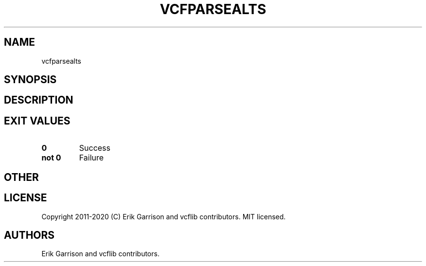 .\" Automatically generated by Pandoc 2.7.3
.\"
.TH "VCFPARSEALTS" "1" "" "vcfparsealts (vcflib)" "vcfparsealts (VCF unknown)"
.hy
.SH NAME
.PP
vcfparsealts
.SH SYNOPSIS
.SH DESCRIPTION
.SH EXIT VALUES
.TP
.B \f[B]0\f[R]
Success
.TP
.B \f[B]not 0\f[R]
Failure
.SH OTHER
.SH LICENSE
.PP
Copyright 2011-2020 (C) Erik Garrison and vcflib contributors.
MIT licensed.
.SH AUTHORS
Erik Garrison and vcflib contributors.
